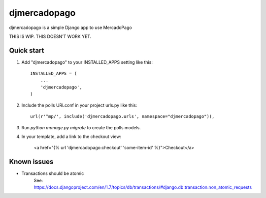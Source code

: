 =============
djmercadopago
=============

djmercadopago is a simple Django app to use MercadoPago


THIS IS WIP. THIS DOESN'T WORK YET.


Quick start
-----------

1. Add "djmercadopago" to your INSTALLED_APPS setting like this::

    INSTALLED_APPS = (
        ...
        'djmercadopago',
    )

2. Include the polls URLconf in your project urls.py like this::

    url(r'^mp/', include('djmercadopago.urls', namespace="djmercadopago")),

3. Run `python manage.py migrate` to create the polls models.

4. In your template, add a link to the checkout view:

    <a href="{% url 'djmercadopago:checkout' 'some-item-id' %}">Checkout</a>

Known issues
------------

* Transactions should be atomic
    See: https://docs.djangoproject.com/en/1.7/topics/db/transactions/#django.db.transaction.non_atomic_requests

